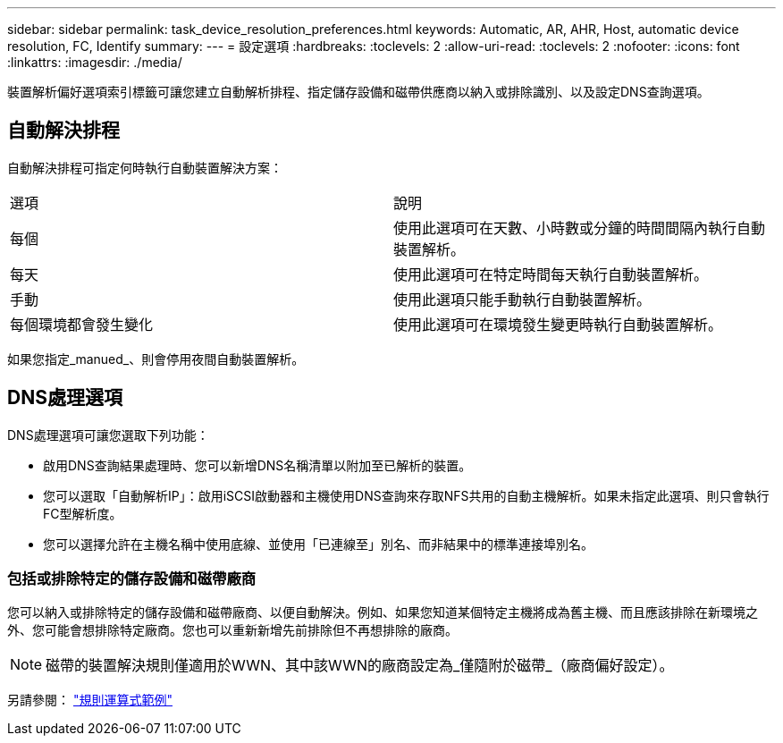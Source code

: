---
sidebar: sidebar 
permalink: task_device_resolution_preferences.html 
keywords: Automatic, AR, AHR, Host, automatic device resolution, FC, Identify 
summary:  
---
= 設定選項
:hardbreaks:
:toclevels: 2
:allow-uri-read: 
:toclevels: 2
:nofooter: 
:icons: font
:linkattrs: 
:imagesdir: ./media/


[role="lead"]
裝置解析偏好選項索引標籤可讓您建立自動解析排程、指定儲存設備和磁帶供應商以納入或排除識別、以及設定DNS查詢選項。



== 自動解決排程

自動解決排程可指定何時執行自動裝置解決方案：

|===


| 選項 | 說明 


| 每個 | 使用此選項可在天數、小時數或分鐘的時間間隔內執行自動裝置解析。 


| 每天 | 使用此選項可在特定時間每天執行自動裝置解析。 


| 手動 | 使用此選項只能手動執行自動裝置解析。 


| 每個環境都會發生變化 | 使用此選項可在環境發生變更時執行自動裝置解析。 
|===
如果您指定_manued_、則會停用夜間自動裝置解析。



== DNS處理選項

DNS處理選項可讓您選取下列功能：

* 啟用DNS查詢結果處理時、您可以新增DNS名稱清單以附加至已解析的裝置。
* 您可以選取「自動解析IP」：啟用iSCSI啟動器和主機使用DNS查詢來存取NFS共用的自動主機解析。如果未指定此選項、則只會執行FC型解析度。
* 您可以選擇允許在主機名稱中使用底線、並使用「已連線至」別名、而非結果中的標準連接埠別名。




=== 包括或排除特定的儲存設備和磁帶廠商

您可以納入或排除特定的儲存設備和磁帶廠商、以便自動解決。例如、如果您知道某個特定主機將成為舊主機、而且應該排除在新環境之外、您可能會想排除特定廠商。您也可以重新新增先前排除但不再想排除的廠商。


NOTE: 磁帶的裝置解決規則僅適用於WWN、其中該WWN的廠商設定為_僅隨附於磁帶_（廠商偏好設定）。

另請參閱： link:concept_device_resolution_regex_examples.html["規則運算式範例"]
